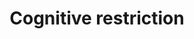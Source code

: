 :PROPERTIES:
:ID:       38ef3b8c-65b7-4dab-aca1-6f94db9f4287
:END:
#+title: Cognitive restriction

#+HUGO_AUTO_SET_LASTMOD: t
#+hugo_base_dir: ~/BrainDump/

#+hugo_section: notes

#+HUGO_TAGS: placeholder

#+OPTIONS: num:nil ^:{} toc:nil
